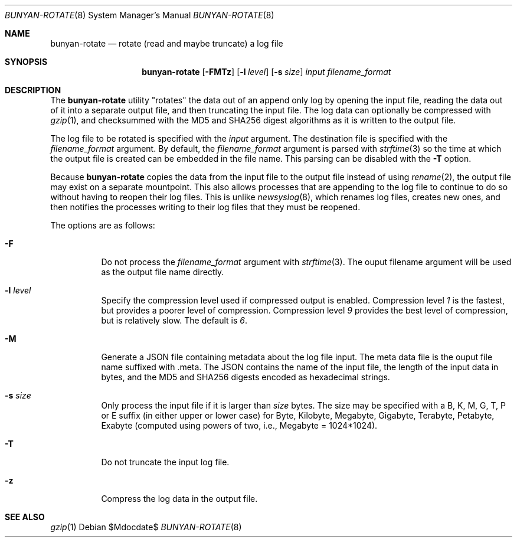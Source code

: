 .\"
.\" Copyright (c) 2021 The University of Queensland
.\"
.\" Permission to use, copy, modify, and distribute this software for any
.\" purpose with or without fee is hereby granted, provided that the above
.\" copyright notice and this permission notice appear in all copies.
.\"
.\" THE SOFTWARE IS PROVIDED "AS IS" AND THE AUTHOR DISCLAIMS ALL WARRANTIES
.\" WITH REGARD TO THIS SOFTWARE INCLUDING ALL IMPLIED WARRANTIES OF
.\" MERCHANTABILITY AND FITNESS. IN NO EVENT SHALL THE AUTHOR BE LIABLE FOR
.\" ANY SPECIAL, DIRECT, INDIRECT, OR CONSEQUENTIAL DAMAGES OR ANY DAMAGES
.\" WHATSOEVER RESULTING FROM LOSS OF USE, DATA OR PROFITS, WHETHER IN AN
.\" ACTION OF CONTRACT, NEGLIGENCE OR OTHER TORTIOUS ACTION, ARISING OUT OF
.\" OR IN CONNECTION WITH THE USE OR PERFORMANCE OF THIS SOFTWARE.
.\"
.Dd $Mdocdate$
.Dt BUNYAN-ROTATE 8
.Os
.Sh NAME
.Nm bunyan-rotate
.Nd rotate (read and maybe truncate) a log file
.Sh SYNOPSIS
.Nm
.Op Fl FMTz
.Op Fl l Ar level
.Op Fl s Ar size
.Ar input
.Ar filename_format
.Sh DESCRIPTION
The
.Nm
utility "rotates" the data out of an append only log by opening the
input file, reading the data out of it into a separate output file,
and then truncating the input file.
The log data can optionally be compressed with
.Xr gzip 1 ,
and checksummed with the
MD5 and SHA256
digest algorithms as it is written to the output file.
.Pp
The log file to be rotated is specified with the
.Ar input
argument.
The destination file is specified with the
.Ar filename_format
argument.
By default, the
.Ar filename_format
argument is parsed with
.Xr strftime 3
so the time at which the output file is created can be embedded in
the file name.
This parsing can be disabled with the
.Fl T
option.
.Pp
Because
.Nm
copies the data from the input file to the output file instead of
using
.Xr rename 2 ,
the output file may exist on a separate mountpoint.
This also allows processes that are appending to the log file to
continue to do so without having to reopen their log files.
This is unlike
.Xr newsyslog 8 ,
which renames log files, creates new ones, and then notifies the
processes writing to their log files that they must be reopened.
.Pp
The options are as follows:
.Bl -tag -width Ds
.It Fl F
Do not process the
.Ar filename_format
argument with
.Xr strftime 3 .
The ouput filename argument will be used as the output file name directly.
.It Fl l Ar level
Specify the compression level used if compressed output is enabled.
Compression level
.Ar 1
is the fastest, but provides a poorer level of compression.
Compression level
.Ar 9
provides the best level of compression, but is relatively slow.
The default is
.Ar 6 .
.It Fl M
Generate a JSON file containing metadata about the log file input.
The meta data file is the ouput file name suffixed with .meta.
The JSON contains the name of the input file, the length of the
input data in bytes, and the MD5 and SHA256 digests encoded as
hexadecimal strings.
.It Fl s Ar size
Only process the input file if it is larger than
.Ar size
bytes.
The size may be specified with a
B, K, M, G, T, P or E suffix (in either upper or lower case) for
Byte, Kilobyte, Megabyte, Gigabyte, Terabyte, Petabyte, Exabyte
(computed using powers of two, i.e., Megabyte = 1024*1024).
.It Fl T
Do not truncate the input log file.
.It Fl z
Compress the log data in the output file.
.El
.Sh SEE ALSO
.Xr gzip 1
